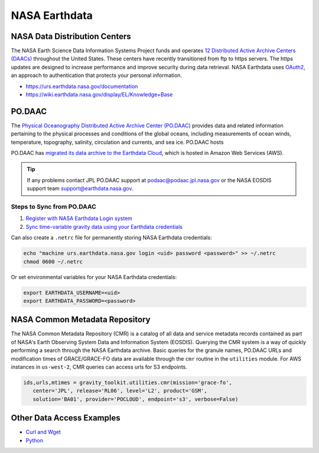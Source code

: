 ==============
NASA Earthdata
==============

NASA Data Distribution Centers
##############################

The NASA Earth Science Data Information Systems Project funds and operates
`12 Distributed Active Archive Centers (DAACs) <https://earthdata.nasa.gov/about/daacs>`_ throughout the United States.
These centers have recently transitioned from ftp to https servers.
The https updates are designed to increase performance and improve security during data retrieval.
NASA Earthdata uses `OAuth2 <https://wiki.earthdata.nasa.gov/pages/viewpage.action?pageId=71700485>`_, an approach to authentication that protects your personal information.

- https://urs.earthdata.nasa.gov/documentation
- https://wiki.earthdata.nasa.gov/display/EL/Knowledge+Base

PO.DAAC
#######
The `Physical Oceanography Distributed Active Archive Center (PO.DAAC) <https://podaac.jpl.nasa.gov/>`_
provides data and related information pertaining to the physical processes and conditions of the global oceans,
including measurements of ocean winds, temperature, topography, salinity, circulation and currents, and sea ice.
PO.DAAC hosts

PO.DAAC has `migrated its data archive to the Earthdata Cloud <https://podaac.jpl.nasa.gov/cloud-datasets/migration>`_,
which is hosted in Amazon Web Services (AWS).

.. tip::

    If any problems contact JPL PO.DAAC support at `podaac@podaac.jpl.nasa.gov <mailto:podaac@podaac.jpl.nasa.gov>`_
    or the NASA EOSDIS support team `support@earthdata.nasa.gov <mailto:support@earthdata.nasa.gov>`_.

Steps to Sync from PO.DAAC
--------------------------

1. `Register with NASA Earthdata Login system <https://urs.earthdata.nasa.gov/users/new>`_
2. `Sync time-variable gravity data using your Earthdata credentials <https://github.com/tsutterley/gravity-toolkit/blob/main/scripts/podaac_cumulus.py>`_

Can also create a ``.netrc`` file for permanently storing NASA Earthdata credentials:

.. code-block:: bash

    echo "machine urs.earthdata.nasa.gov login <uid> password <password>" >> ~/.netrc
    chmod 0600 ~/.netrc

Or set environmental variables for your NASA Earthdata credentials:

.. code-block:: bash

    export EARTHDATA_USERNAME=<uid>
    export EARTHDATA_PASSWORD=<password>

NASA Common Metadata Repository
###############################

The NASA Common Metadata Repository (CMR) is a catalog of all data
and service metadata records contained as part of NASA's Earth
Observing System Data and Information System (EOSDIS).
Querying the CMR system is a way of quickly performing a search
through the NASA Earthdata archive.
Basic queries for the granule names, PO.DAAC URLs and modification times
of GRACE/GRACE-FO data are available through the ``cmr`` routine in the
``utilities`` module.
For AWS instances in ``us-west-2``, CMR queries can access urls for S3 endpoints.

.. code-block:: python

   ids,urls,mtimes = gravity_toolkit.utilities.cmr(mission='grace-fo',
      center='JPL', release='RL06', level='L2', product='GSM',
      solution='BA01', provider='POCLOUD', endpoint='s3', verbose=False)

Other Data Access Examples
##########################
- `Curl and Wget <https://wiki.earthdata.nasa.gov/display/EL/How+To+Access+Data+With+cURL+And+Wget>`_
- `Python <https://wiki.earthdata.nasa.gov/display/EL/How+To+Access+Data+With+Python>`_
